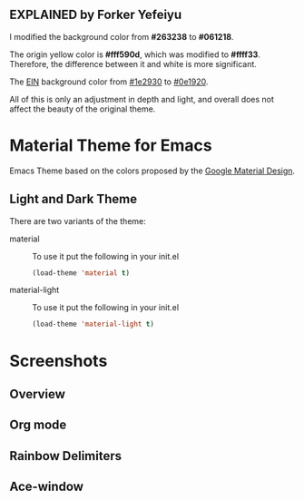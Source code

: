 ** EXPLAINED by Forker Yefeiyu
I modified the background color from *#263238* to *#061218*.

The origin yellow color is *#fff590d*, which was modified to *#ffff33*. 
Therefore, the difference between it and white is more significant.

The _EIN_ background color from _#1e2930_ to _#0e1920_.

All of this is only an adjustment in depth and light, and overall does not affect the beauty of the original theme.

* Material Theme for Emacs
[[https://github.com/cpaulik/emacs-material-theme/blob/master/LICENSE.txt][file:https://img.shields.io/badge/license-MIT-green.svg]]
[[http://melpa.org/#/material-theme][file:http://melpa.org/packages/material-theme-badge.svg]]
[[http://stable.melpa.org/#/material-theme][file:http://stable.melpa.org/packages/material-theme-badge.svg]]

Emacs Theme based on the colors proposed by the [[http://www.google.com/design/spec/style/color.html#color-color-palette][Google Material Design]].

** Light and Dark Theme 
There are two variants of the theme:

- material ::
  To use it put the following in your init.el 
  #+begin_src emacs-lisp
  (load-theme 'material t)
  #+end_src

- material-light ::
  To use it put the following in your init.el 
  #+begin_src emacs-lisp
  (load-theme 'material-light t)
  #+end_src



* Screenshots

** Overview
[[./material-theme.png]]

** Org mode
[[./org-mode-demo.png]]

** Rainbow Delimiters
[[./rainbow-delimiters.png]]

** Ace-window
[[./ace-window.png]]
